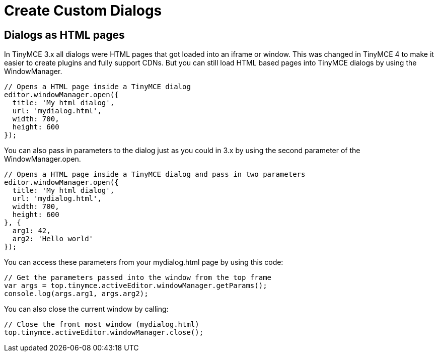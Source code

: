 :rootDir: ../
:partialsDir: {rootDir}partials/
:imagesDir: {rootDir}images/
= Create Custom Dialogs
:description: Learn how to make custom dialogs with WindowManager.
:description_short: Learn how to make custom dialogs.
:keywords: custom dialog dialogs cdn windowmanager
:title_nav: Create Custom Dialogs

[[dialogs-as-html-pages]]
== Dialogs as HTML pages
anchor:dialogsashtmlpages[historical anchor]

In TinyMCE 3.x all dialogs were HTML pages that got loaded into an iframe or window. This was changed in TinyMCE 4 to make it easier to create plugins and fully support CDNs. But you can still load HTML based pages into TinyMCE dialogs by using the WindowManager.

[source,js]
----
// Opens a HTML page inside a TinyMCE dialog
editor.windowManager.open({
  title: 'My html dialog',
  url: 'mydialog.html',
  width: 700,
  height: 600
});
----

You can also pass in parameters to the dialog just as you could in 3.x by using the second parameter of the WindowManager.open.

[source,js]
----
// Opens a HTML page inside a TinyMCE dialog and pass in two parameters
editor.windowManager.open({
  title: 'My html dialog',
  url: 'mydialog.html',
  width: 700,
  height: 600
}, {
  arg1: 42,
  arg2: 'Hello world'
});
----

You can access these parameters from your mydialog.html page by using this code:

[source,js]
----
// Get the parameters passed into the window from the top frame
var args = top.tinymce.activeEditor.windowManager.getParams();
console.log(args.arg1, args.arg2);
----

You can also close the current window by calling:

[source,js]
----
// Close the front most window (mydialog.html)
top.tinymce.activeEditor.windowManager.close();
----
